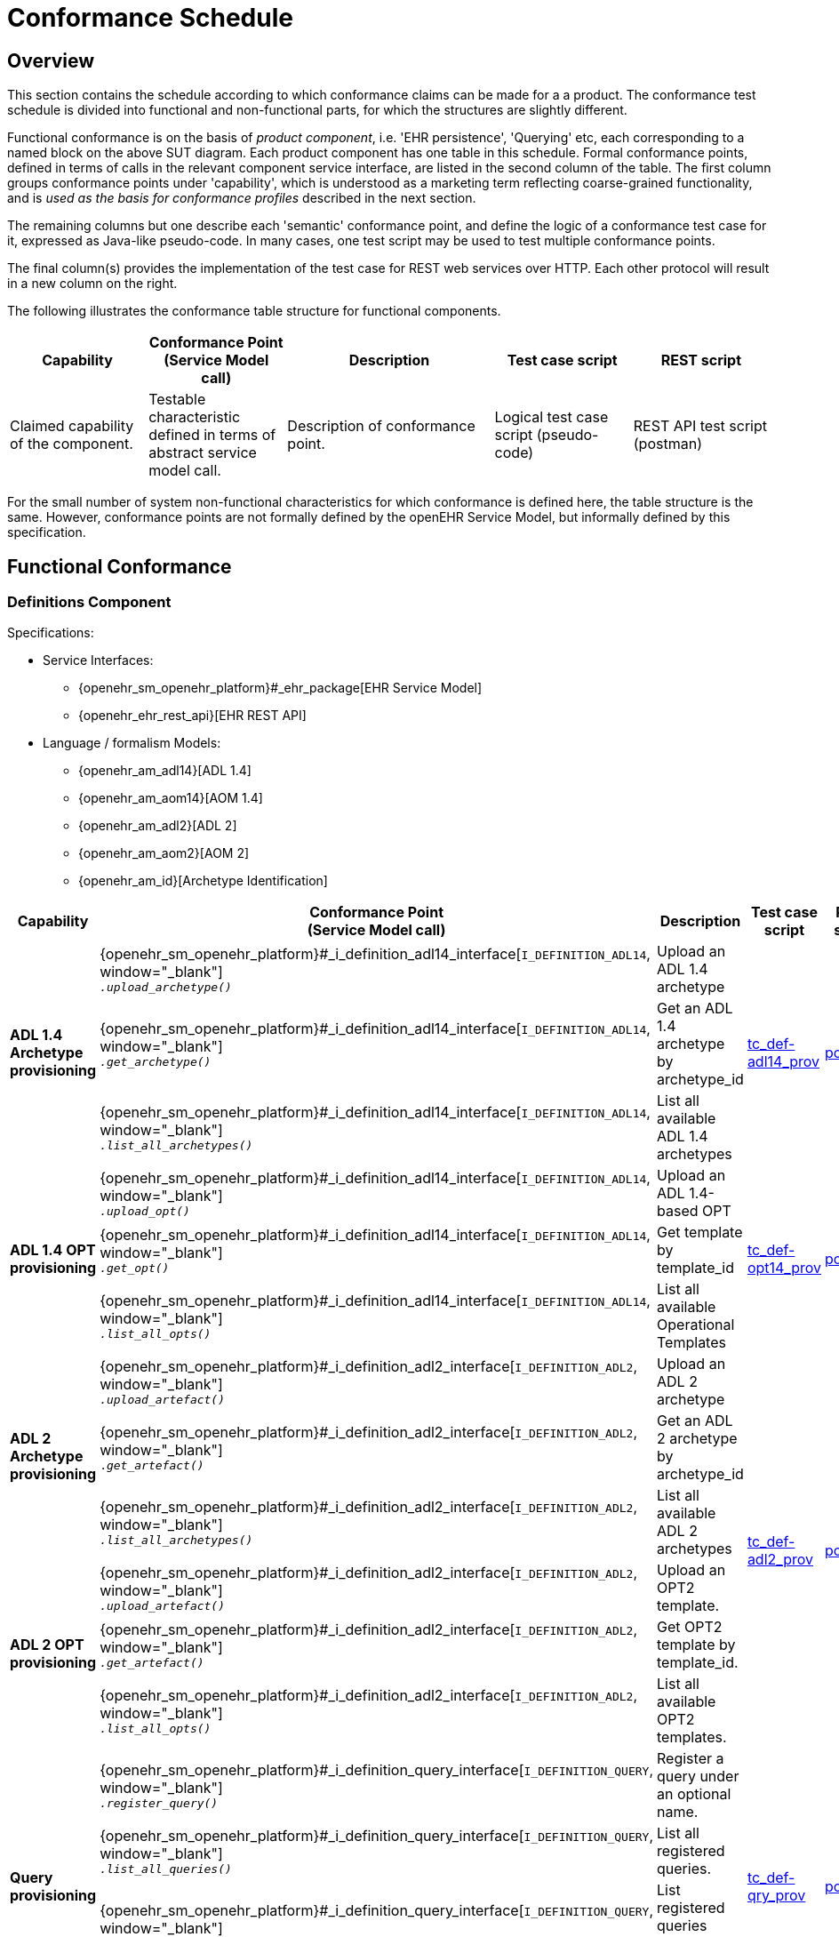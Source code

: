 = Conformance Schedule

== Overview

This section contains the schedule according to which conformance claims can be made for a a product. The conformance test schedule is divided into functional and non-functional parts, for which the structures are slightly different. 

Functional conformance is on the basis of _product component_, i.e. 'EHR persistence', 'Querying' etc, each corresponding to a named block on the above SUT diagram. Each product component has one table in this schedule. Formal conformance points, defined in terms of calls in the relevant component service interface, are listed in the second column of the table. The first column groups conformance points under 'capability', which is understood as a marketing term reflecting coarse-grained functionality, and is _used as the basis for conformance profiles_ described in the next section. 

The remaining columns but one describe each 'semantic' conformance point, and define the logic of a conformance test case for it, expressed as Java-like pseudo-code. In many cases, one test script may be used to test multiple conformance points. 

The final column(s) provides the implementation of the test case for REST web services over HTTP. Each other protocol will result in a new column on the right.

The following illustrates the conformance table structure for functional components.

[cols="2,2,3,2,2", options="header"]
|===
|Capability             |Conformance Point +
                         (Service Model call)   |Description                            |Test case script      |REST script
                
|Claimed capability +
 of the component.      |Testable characteristic +
                         defined in terms of +
                         abstract service model call.|Description of conformance point.  |Logical test case + 
                                                                                         script (pseudo-code)   |REST API test script +
                                                                                                                 (postman)
|===

For the small number of system non-functional characteristics for which conformance is defined here, the table structure is the same. However, conformance points are not formally defined by the openEHR Service Model, but informally defined by this specification.

== Functional Conformance

=== Definitions Component

Specifications:
    
* Service Interfaces:
** {openehr_sm_openehr_platform}#_ehr_package[EHR Service Model]
** {openehr_ehr_rest_api}[EHR REST API]
* Language / formalism Models:
** {openehr_am_adl14}[ADL 1.4]
** {openehr_am_aom14}[AOM 1.4]
** {openehr_am_adl2}[ADL 2]
** {openehr_am_aom2}[AOM 2]
** {openehr_am_id}[Archetype Identification]

:i_definition_adl14_link: {openehr_sm_openehr_platform}#_i_definition_adl14_interface
:i_definition_adl2_link: {openehr_sm_openehr_platform}#_i_definition_adl2_interface
:i_definition_query_link: {openehr_sm_openehr_platform}#_i_definition_query_interface

[cols="1,3,3,1,1", options="header"]
|===
|Capability             |Conformance Point +
                         (Service Model call)   |Description                            |Test case script      |REST script

.3+|*ADL 1.4 Archetype +
    provisioning*       
    
    |{i_definition_adl14_link}[`I_DEFINITION_ADL14`, window="_blank"] +
     `__.upload_archetype()__`
    |Upload an ADL 1.4 archetype
 .3+|link:{scripts_dir}/tc_def-adl14_prov.txt[tc_def-adl14_prov, window="_blank"]
 .3+|link:{scripts_dir}/REST/postman/tc_def-adl14_prov.json[postman, window="_blank"]
 
    |{i_definition_adl14_link}[`I_DEFINITION_ADL14`, window="_blank"] +
     `__.get_archetype()__`
    |Get an ADL 1.4 archetype by archetype_id

    |{i_definition_adl14_link}[`I_DEFINITION_ADL14`, window="_blank"] +
     `__.list_all_archetypes()__`            
    |List all available ADL 1.4 archetypes

.3+|*ADL 1.4 OPT +
    provisioning*       
    
    |{i_definition_adl14_link}[`I_DEFINITION_ADL14`, window="_blank"] +
     `__.upload_opt()__`            
    |Upload an ADL 1.4-based OPT
 .3+|link:{scripts_dir}/tc_def-opt14_prov.txt[tc_def-opt14_prov, window="_blank"]
 .3+|link:{scripts_dir}/REST/postman/tc_def-opt14_prov.json[postman, window="_blank"]

    |{i_definition_adl14_link}[`I_DEFINITION_ADL14`, window="_blank"] +
     `__.get_opt()__`               
    |Get template by template_id

    |{i_definition_adl14_link}[`I_DEFINITION_ADL14`, window="_blank"] +
     `__.list_all_opts()__`
    |List all available Operational Templates


.3+|*ADL 2 Archetype +
    provisioning*       
    
    |{i_definition_adl2_link}[`I_DEFINITION_ADL2`, window="_blank"] +
     `__.upload_artefact()__`
    |Upload an ADL 2 archetype
 .6+|link:{scripts_dir}/tc_def-adl2_prov.txt[tc_def-adl2_prov, window="_blank"]
 .6+|link:{scripts_dir}/REST/postman/tc_def-adl2_prov.json[postman, window="_blank"]
 
    |{i_definition_adl2_link}[`I_DEFINITION_ADL2`, window="_blank"] +
     `.__get_artefact()__`
    |Get an ADL 2 archetype by archetype_id

    |{i_definition_adl2_link}[`I_DEFINITION_ADL2`, window="_blank"] +
     `__.list_all_archetypes()__`
    |List all available ADL 2 archetypes

.3+|*ADL 2 OPT +
    provisioning*       
    
    |{i_definition_adl2_link}[`I_DEFINITION_ADL2`, window="_blank"] +
     `__.upload_artefact()__`
    |Upload an OPT2 template.

    |{i_definition_adl2_link}[`I_DEFINITION_ADL2`, window="_blank"] +
     `__.get_artefact()__`               
    |Get OPT2 template by template_id.

    |{i_definition_adl2_link}[`I_DEFINITION_ADL2`, window="_blank"] +
     `__.list_all_opts()__`
    |List all available OPT2 templates.

.4+|*Query +
    provisioning*       
    
    |{i_definition_query_link}[`I_DEFINITION_QUERY`, window="_blank"] +
     `__.register_query()__`
    |Register a query under an optional name.
 .4+|link:{scripts_dir}/tc_def-qry_prov.txt[tc_def-qry_prov, window="_blank"]
 .4+|link:{scripts_dir}/REST/postman/tc_def-qry_prov.json[postman, window="_blank"]
 
    |{i_definition_query_link}[`I_DEFINITION_QUERY`, window="_blank"] +
     `__.list_all_queries()__`
    |List all registered queries.

    |{i_definition_query_link}[`I_DEFINITION_QUERY`, window="_blank"] +
     `__.list_all_matching_queries()__`
    |List registered queries matching a pattern.

    |{i_definition_query_link}[`I_DEFINITION_QUERY`, window="_blank"] +
     `__.delete_query()__`
    |Delete a query.

|===

=== EHR Persistence Component

Specifications:
    
* Service Interfaces:
** {openehr_sm_openehr_platform}#_ehr_package[EHR Service Model]
** {openehr_ehr_rest_api}[EHR REST API]
* Information Models:
** {openehr_rm_ehr}[EHR IM]
** {openehr_rm_common}[Common IM]
** {openehr_rm_data_structures}[Data Structures IM]
** {openehr_rm_data_types}[Data Types IM]
** {openehr_rm_support}[Support IM]
** {openehr_rm_common}#_change_control_package[Versioning]

:i_ehr_service_link: {openehr_sm_openehr_platform}#_i_ehr_service_interface
:i_ehr_link: {openehr_sm_openehr_platform}#_i_ehr_interface
:i_ehr_status_link: {openehr_sm_openehr_platform}#_i_ehr_status_interface
:i_ehr_directory_link: {openehr_sm_openehr_platform}#_i_ehr_directory_interface
:i_ehr_composition_link: {openehr_sm_openehr_platform}#_i_ehr_composition_interface
:i_ehr_contribution_link: {openehr_sm_openehr_platform}#_i_ehr_contribution_interface

[cols="1,3,3,1,1", options="header"]
|===
|Capability             |Conformance Point +
                         (Service Model call)   |Description                            |Test case script      |REST script

.6+|*EHR Operations*         

    |{i_ehr_service_link}[`I_EHR_SERVICE`, window="_blank"] +
     `__.create_ehr()__`
    |Create a new EHR; EHR id generated by system
    |link:{scripts_dir}/tc_ehr-create.txt[tc_ehr-create, window="_blank"]
    |link:{scripts_dir}/REST/postman/tc_ehr-create.json[postman, window="_blank"]

    |{i_ehr_service_link}[`I_EHR_SERVICE`, window="_blank"] +
     `__.create_ehr_with_id()__`
    |Create new EHR with the specified EHR id
    |link:{scripts_dir}/tc_ehr-create_id.txt[tc_ehr-create_id, window="_blank"]
    |link:{scripts_dir}/REST/postman/tc_ehr-create_id.json[postman, window="_blank"]

    |{i_ehr_service_link}[`I_EHR_SERVICE`, window="_blank"] +
     `__.create_ehr_for_subject()__`
    |Create new EHR with the specified subject id; EHR id generated by system
    |link:{scripts_dir}/tc_ehr-create_sub.txt[tc_ehr-create_sub, window="_blank"]
    |link:{scripts_dir}/REST/postman/tc_ehr-create_sub.json[postman, window="_blank"]

    |{i_ehr_service_link}[`I_EHR_SERVICE`, window="_blank"] +
     `__.create_ehr_for_subject_with_id()__`
    |Create new EHR with the specified EHR id and subject id.
    |link:{scripts_dir}/tc_ehr-create_sub_id.txt[tc_ehr-create_sub_id, window="_blank"]
    |link:{scripts_dir}/REST/postman/tc_ehr-create_sub_id.json[postman, window="_blank"]

    |{i_ehr_service_link}[`I_EHR_SERVICE`, window="_blank"] +
     `__.get_ehr()__`
    |Get EHR with the specified EHR identifier.
    |
    |

    |{i_ehr_service_link}[`I_EHR_SERVICE`, window="_blank"] +
     `__.get_ehrs_for_subject()__`
    |Get EHR(s) for specified subject.
    |link:{scripts_dir}/tc_ehr-get_sub.txt[tc_ehr-get_sub, window="_blank"]
    |link:{scripts_dir}/REST/postman/tc_ehr-get_sub.json[postman, window="_blank"]

.4+|*EHR Status*         

    |{i_ehr_status_link}[`I_EHR_STATUS`, window="_blank"] +
     `__.get_ehr_status()__`
    |Get EHR modifiable and queryable status.
 .4+|link:{scripts_dir}/tc_ehr-status.txt[tc_ehr-status, window="_blank"]
 .4+|link:{scripts_dir}/REST/postman/tc_ehr-status.json[postman, window="_blank"]
    
    |{i_ehr_status_link}[`I_EHR_STATUS`, window="_blank"] +
     `__.clear_ehr_modifiable()__`
    |Set EHR to non-modifiable.

    |{i_ehr_status_link}[`I_EHR_STATUS`, window="_blank"] +
     `__.clear_ehr_queryable()__`
    |Set EHR to non-queryable.

    |{i_ehr_status_link}[`I_EHR_STATUS`, window="_blank"] +
     `__.update_other_details()__`
    |Update other EHR status details.

.5+|*Composition Operations*  

    |{i_ehr_composition_link}[`I_EHR_COMPOSITION`, window="_blank"] +
     `__.create_composition()__`
    |Create a new Composition.
 .5+|link:{scripts_dir}/tc_ehr-comp.txt[tc_ehr-comp, window="_blank"]
 .5+|link:{scripts_dir}/REST/postman/tc_ehr-comp.json[postman, window="_blank"]

    |{i_ehr_composition_link}[`I_EHR_COMPOSITION`, window="_blank"] +
     `__.get_composition()__`
    |Get Composition by id.

    |{i_ehr_composition_link}[`I_EHR_COMPOSITION`, window="_blank"] +
     `__.get_composition_at_time()__`
    |Get Composition at time.

    |{i_ehr_composition_link}[`I_EHR_COMPOSITION`, window="_blank"] +
     `__.update_composition()__`
    |Create a new version of a Composition.

    |{i_ehr_composition_link}[`I_EHR_COMPOSITION`, window="_blank"] +
     `__.delete_composition()__`
    |Logically delete a Composition.
                   
.3+|*Directory Operations*

    |{i_ehr_directory_link}[`I_EHR_DIRECTORY`, window="_blank"] +
     `__.create_directory()__`
    |Create new directory in EHR.
 .3+|link:{scripts_dir}/tc_ehr-dir.txt[tc_ehr-dir, window="_blank"]
 .3+|link:{scripts_dir}/REST/postman/tc_ehr-dir.json[postman, window="_blank"]

    |{i_ehr_directory_link}[`I_EHR_DIRECTORY`, window="_blank"] +
     `__.update_directory()__`
    |Update EHR directory.

    |{i_ehr_directory_link}[`I_EHR_DIRECTORY`, window="_blank"] +
     `__.delete_directory()__`
    |Delete EHR directory.

.5+|*Change sets*

 .3+|{i_ehr_contribution_link}[`I_EHR_CONTRIBUTION`, window="_blank"] +
     `__.commit_contribution()__`
    |Commit Contribution with one Composition.
    |link:{scripts_dir}/tc_ehr-ctrb-smpl.txt[tc_ehr-ctrb_smpl, window="_blank"]
    |link:{scripts_dir}/REST/postman/tc_ehr-ctrb-smpl.json[postman, window="_blank"]

    |Commit Contribution with new Compositions, Directory.
    |link:{scripts_dir}/tc_ehr-ctrb-cplx.txt[tc_ehr-ctrb_cplx, window="_blank"]
    |link:{scripts_dir}/REST/postman/tc_ehr-ctrb-cplx.json[postman, window="_blank"]

    |Commit mixed update Contribution with new, changed, deleted items.
    |link:{scripts_dir}/tc_ehr-ctrb-mix.txt[tc_ehr-ctrb_mix, window="_blank"]
    |link:{scripts_dir}/REST/postman/tc_ehr-ctrb-mix.json[postman, window="_blank"]

    |{i_ehr_contribution_link}[`I_EHR_CONTRIBUTION`, window="_blank"] +
     `__.get_contribution()__`
    |Get Contribution.
    |link:{scripts_dir}/tc_ehr-ctrb-get.txt[tc_ehr-ctrb_get, window="_blank"]
    |link:{scripts_dir}/REST/postman/tc_ehr-ctrb-get.json[postman, window="_blank"]

    |{i_ehr_contribution_link}[`I_EHR_CONTRIBUTION`, window="_blank"] +
     `__.list_contributions()__`
    |List Contributions
    |link:{scripts_dir}/tc_ehr-ctrb-list.txt[tc_ehr-ctrb_list, window="_blank"]
    |link:{scripts_dir}/REST/postman/tc_ehr-ctrb-list.json[postman, window="_blank"]

.9+|*Versioning*

    |{i_ehr_status_link}[`I_EHR_STATUS`, window="_blank"] +
     `__.get_versioned_ehr_status()__`
    |Get Versioned Ehr status
 .9+|link:{scripts_dir}/tc_ehr-vers.txt[tc_ehr-vers, window="_blank"]
 .9+|link:{scripts_dir}/REST/postman/tc_ehr-vers.json[postman, window="_blank"]

    |{i_ehr_status_link}[`I_EHR_STATUS`, window="_blank"] +
     `__.get_ehr_status_at_version()__`
    |Get Ehr status at version

    |{i_ehr_status_link}[`I_EHR_STATUS`, window="_blank"] +
     `__.get_ehr_status_at_time()__`
    |Get Ehr status at time

    |{i_ehr_directory_link}[`I_EHR_DIRECTORY`, window="_blank"] +
     `__.get_versioned_directory()__`
    |Get Versioned Directory

    |{i_ehr_directory_link}[`I_EHR_DIRECTORY`, window="_blank"] +
     `__.get_directory_at_version()__`
    |Get Directory at version

    |{i_ehr_directory_link}[`I_EHR_DIRECTORY`, window="_blank"] +
     `__.get_directory_at_time()__`
    |Get Directory at time

    |{i_ehr_composition_link}[`I_EHR_COMPOSITION`, window="_blank"] +
     `__.get_versioned_composition()__`
    |Get Versioned Composition

    |{i_ehr_composition_link}[`I_EHR_COMPOSITION`, window="_blank"] +
     `__.get_composition_at_version()__`
    |Get Composition at version

    |{i_ehr_composition_link}[`I_EHR_COMPOSITION`, window="_blank"] +
     `__.get_composition_at_time()__`
    |Get Composition version at time

.4+|*Archetype +
    Validation*

    |{i_ehr_composition_link}[`I_EHR_COMPOSITION`, window="_blank"] +
     `__.create_composition()__`
    |Attempt to create new Composition; reject invalid archetype structure.
 .4+|link:{scripts_dir}/tc_ehr-arch_val.txt[tc_ehr-arch_val, window="_blank"]
 .4+|link:{scripts_dir}/REST/postman/tc_ehr-arch_val.json[postman, window="_blank"]

    |{i_ehr_composition_link}[`I_EHR_COMPOSITION`, window="_blank"] +
     `__.create_composition()__`
    |Attempt to create new Composition; reject invalid archetype.
                                                                            
    |{i_ehr_composition_link}[`I_EHR_COMPOSITION`, window="_blank"] +
     `__.update_composition()__`
    |Attempt to update Composition; reject invalid archetype structure.

    |{i_ehr_composition_link}[`I_EHR_COMPOSITION`, window="_blank"] +
     `__.update_composition()__`
    |Attempt to update Composition; reject invalid archetype.

|===

=== Demographic Persistence Component

Specifications:

* Service Interfaces:
** {openehr_sm_openehr_platform}#_demographic_package[Demographic Service Model]
* Information Models:
** {openehr_rm_demographic}[Demographic IM]
** {openehr_rm_common}[Common IM]
** {openehr_rm_data_structures}[Data Structures IM]
** {openehr_rm_data_types}[Data Types IM]
** {openehr_rm_support}[Support IM]
** {openehr_rm_common}#_change_control_package[Versioning])

:i_demographic_service_link: {openehr_sm_openehr_platform}#_i_demographic_service_interface
:i_party_link: {openehr_sm_openehr_platform}#_i_party_interface
:i_party_relationship_link: {openehr_sm_openehr_platform}#_i_party_relationship_interface

[cols="1,3,3,1,1", options="header"]
|===
|Capability             |Conformance Point +
                         (Service Model call)       |Description          |Test case script      |REST script

.6+|*Party +
    Operations*

    |{i_demographic_service_link}[`I_DEMOGRAPHIC_SERVICE`, window="_blank"] +
     `__.create_party()__`
    |Create a new Party; Party id generated by system.
 .6+|link:{scripts_dir}/tc_dem-party.txt[tc_dem-party, window="_blank"]
 .6+|link:{scripts_dir}/REST/postman/tc_dem-party.json[postman, window="_blank"]

    |{i_party_link}[`I_PARTY`, window="_blank"] +
     `__.get_party()__`
    |Retrieve a Party, current version.

    |{i_party_link}[`I_PARTY`, window="_blank"] +
     `__.get_party_at_time()__`
    |Retrieve a Party, current version.

    |{i_party_link}[`I_PARTY`, window="_blank"] +
     `__.get_party_at_version()__`
    |Retrieve a Party, current version.

    |{i_party_link}[`I_PARTY`, window="_blank"] +
     `__.update_party()__`
    |Update a Party.

    |{i_party_link}[`I_PARTY`, window="_blank"] +
     `__.delete_party()__`
    |Delete a Party.

.4+|*Party +
    Relationship +
    Operations*

    |{i_demographic_service_link}[`I_DEMOGRAPHIC_SERVICE`, window="_blank"] +
     `__.create_party_relationship()__`
    |Create a new Party relationship; Relationship id generated by system.
 .4+|link:{scripts_dir}/tc_dem-party_rel.txt[tc_dem-party_rel, window="_blank"]
 .4+|link:{scripts_dir}/REST/postman/tc_dem-party_rel.json[postman, window="_blank"]

    |{i_party_relationship_link}[`I_PARTY_RELATIONSHIP`, window="_blank"] +
     `__.get_party_relationship()__`
    |Retrieve a Party relationship, current version.

    |{i_party_relationship_link}[`I_PARTY_RELATIONSHIP`, window="_blank"] +
     `__.update_party_relationship()__`
    |Update a Party relationship.

    |{i_party_relationship_link}[`I_PARTY_RELATIONSHIP`, window="_blank"] +
     `__.delete_party_relationship()__`
    |Delete a Party relationship.

.4+|*Archetype +
    Validation*

    |{i_demographic_service_link}[`I_DEMOGRAPHIC_SERVICE`, window="_blank"] +
     `__.create_party()__`
    |Attempt to create new Party; reject invalid archetype structure.
 .4+|link:{scripts_dir}/tc_dem-arch_val.txt[tc_dem-arch_val, window="_blank"]
 .4+|link:{scripts_dir}/REST/postman/tc_dem-arch_val.json[postman, window="_blank"]

    |{i_demographic_service_link}[`I_DEMOGRAPHIC_SERVICE`, window="_blank"] +
     `__.create_party()__`
    |Attempt to create new Party; reject invalid archetype.
                                                                            
    |{i_demographic_service_link}[`I_PARTY_SERVICE`, window="_blank"] +
     `__.update_party()__`
    |Attempt to update Party; reject invalid archetype structure.

    |{i_demographic_service_link}[`I_PARTY_SERVICE`, window="_blank"] +
     `__.update_party()__`
    |Attempt to update Party; reject invalid archetype.
                                                                            
|===


=== Querying Component

Specifications:

* Service Interfaces:
** {openehr_sm_openehr_platform}#_query_package[Query Service Model]
** {openehr_query_rest_api}[Query REST API]
* Language Specifications:
** {openehr_query_aql}[AQL specification]

:i_query_service_link: {openehr_sm_openehr_platform}#_i_query_service_interface

[cols="1,3,3,1,1", options="header"]
|===
|Capability             |Conformance Point +
                         (Service Model call)       |Description          |Test case script      |REST script

.2+|*AQL Basic*

    |{i_query_service_link}[`I_QUERY_SERVICE`, window="_blank"] +
     `__.execute_stored_query()__`
    |Execute a simple stored patient query.
    |link:{scripts_dir}/tc_aql-stor_basic.txt[tc_aql-stor_basic, window="_blank"]
    |link:{scripts_dir}/REST/postman/tc_aql-stor_basic.json[postman, window="_blank"]

    |{i_query_service_link}[`I_QUERY_SERVICE`, window="_blank"] +
     `__.execute_ad_hoc_query()__`
    |Execute a simple ad hoc patient query.
    |link:{scripts_dir}/tc_aql-adhoc_basic.txt[tc_aql-adhoc_basic, window="_blank"]
    |link:{scripts_dir}/REST/postman/tc_aql-adhoc_basic.json[postman, window="_blank"]

.2+|*AQL Advanced*

    |{i_query_service_link}[`I_QUERY_SERVICE`, window="_blank"] +
     `__.execute_stored_query()__`
    |Execute a complex stored patient query.
    |link:{scripts_dir}/tc_aql-stor_cplx.txt[tc_aql-stor_cplx, window="_blank"]
    |link:{scripts_dir}/REST/postman/tc_aql-stor_cplx.json[postman, window="_blank"]

    |{i_query_service_link}[`I_QUERY_SERVICE`, window="_blank"] +
     `__.execute_stored_query()__`
    |Execute a complex stored population query.
    |link:{scripts_dir}/tc_aql-pop_cplx.txt[tc_aql-pop_cplx, window="_blank"]
    |link:{scripts_dir}/REST/postman/tc_aql-pop_cplx.json[postman, window="_blank"]

|*AQL & +
 Terminology*

    |{i_query_service_link}[`I_QUERY_SERVICE`, window="_blank"] +
     `__.execute_stored_query()__`
    |Execute a stored query that interfaces with terminology service.
    |link:{scripts_dir}/tc_aql-tc_aql-stor_term.txt[tc_aql-stor_term, window="_blank"]
    |link:{scripts_dir}/REST/postman/tc_aql-tc_aql-stor_term.json[postman, window="_blank"]

|===


=== Admin Product Component

Specifications:

* Service Interfaces:
** {openehr_sm_openehr_platform}#_admin_package[Admin Service Model]

:i_admin_service_link: {openehr_sm_openehr_platform}#_i_admin_service_interface
:i_admin_archive_link: {openehr_sm_openehr_platform}#_i_admin_archive_interface
:i_admin_dump_load_link: {openehr_sm_openehr_platform}#_i_admin_dump_load_interface

[cols="1,3,3,1,1", options="header"]
|===
|Capability             |Conformance Point +
                         (Service Model call)       |Description          |Test case script      |REST script

.4+|*Activity Report*

    |{i_admin_service_link}[`I_ADMIN_SERVICE`, window="_blank"] +
     `__.list_contributions()__`
    |List Contributions in a time interval.
 .4+|link:{scripts_dir}/tc_adm-actv_rpt.txt[tc_adm-actv_rpt, window="_blank"]
 .4+|link:{scripts_dir}/REST/postman/tc_adm-actv_rpt.json[postman, window="_blank"]

    |{i_admin_service_link}[`I_ADMIN_SERVICE`, window="_blank"] +
     `__.contribution_count()__`
    |Get number of Contributions in a time interval.

    |{i_admin_service_link}[`I_ADMIN_SERVICE`, window="_blank"] +
     `__.versioned_composition_count()__`
    |List Versioned Compositions in a time interval.

    |{i_admin_service_link}[`I_ADMIN_SERVICE`, window="_blank"] +
     `__.composition_version_count()__`
    |Get number of Composition versions in a time interval.

.2+|*Physical Deletion*

    |{i_admin_service_link}[`I_ADMIN_SERVICE`, window="_blank"] +
     `__.physical_ehr_delete()__`
    |Physically delete an EHR.
    |link:{scripts_dir}/tc_adm-ehr_del.txt[tc_adm-ehr_del, window="_blank"]
    |link:{scripts_dir}/REST/postman/tc_adm-ehr_del.json[postman, window="_blank"]

    |{i_admin_service_link}[`I_ADMIN_SERVICE`, window="_blank"] +
     `__.physical_party_delete()__`
    |Physically delete a Party.
    |link:{scripts_dir}/tc_adm-party_del.txt[tc_adm-party_del, window="_blank"]
    |link:{scripts_dir}/REST/postman/tc_adm-party_del.json[postman, window="_blank"]

.2+|*EHR Dump/Load*

    |{i_admin_dump_load_link}[`I_ADMIN_DUMP_LOAD`, window="_blank"] +
     `__.export_ehrs()__`
    |Export all EHRs from EHR service.
 .2+|link:{scripts_dir}/tc_adm-dump_load.txt[tc_adm-dump_load, window="_blank"]
 .2+|link:{scripts_dir}/REST/postman/tc_adm-dump_load.json[postman, window="_blank"]

    |{i_admin_dump_load_link}[`I_ADMIN_DUMP_LOAD`, window="_blank"] +
     `__.load_ehrs()__`
    |Populate the EHR service from a file archive.

|*EHR Archive*

    |{i_admin_archive_link}[`I_ADMIN_ARCHIVE`, window="_blank"] +
     `__.archive_ehrs()__`
    |Archive selected EHRs from EHR service.
    |link:{scripts_dir}/tc_adm-arcv_ehrs.txt[tc_adm-arcv_ehrs, window="_blank"]
    |link:{scripts_dir}/REST/postman/tc_adm-arcv_ehrs.json[postman, window="_blank"]

|*Demographic Archive*

    |{i_admin_archive_link}[`I_ADMIN_ARCHIVE`, window="_blank"] +
     `__.archive_parties()__`
    |Archive selected Parties and relationships from Demographic service.
    |link:{scripts_dir}/tc_adm-arcv_party.txt[tc_adm-arcv_party, window="_blank"]
    |link:{scripts_dir}/REST/postman/tc_adm-arcv_party.json[postman, window="_blank"]

|===


=== Messaging Component

Specifications:

* Service Interfaces:
** {openehr_sm_openehr_platform}#_message_package[Message Service Model]
* Information Models:
** {openehr_rm_ehr_extract}[EHR Extract IM]
** {openehr_rm_ehr}[EHR IM]
** {openehr_rm_demographic}[Demographic IM]
** {openehr_rm_common}[Common IM]
** {openehr_rm_data_structures}[Data Structures IM]
** {openehr_rm_data_types}[Data Types IM]
** {openehr_rm_support}[Support IM]

:i_message_service_link: {openehr_sm_openehr_platform}#_i_message_service_interface
:i_ehr_extract_link: {openehr_sm_openehr_platform}#_i_ehr_extract_interface
:i_tdd_link: {openehr_sm_openehr_platform}#_i_tdd_interface

[cols="1,3,3,1,1", options="header"]
|===
|Capability             |Conformance Point +
                         (Service Model call)       |Description          |Test case script      |REST script

.4+|*EHR Extract*

    |{i_ehr_extract_link}[`I_EHR_EXTRACT`, window="_blank"] +
     `__.export_ehr()__`
    |Export whole EHR for one subject.
    |link:{scripts_dir}/tc_msg-extr_ehr.txt[tc_msg-extr_ehr, window="_blank"]
    |link:{scripts_dir}/REST/postman/tc_msg-extr_ehr.json[postman, window="_blank"]

    |{i_ehr_extract_link}[`I_EHR_EXTRACT`, window="_blank"] +
     `__.export_ehr_extract()__`
    |Export an extract for an EHR.
    |link:{scripts_dir}/tc_msg-extr_extr.txt[tc_msg-extr_extr, window="_blank"]
    |link:{scripts_dir}/REST/postman/tc_msg-extr_extr.json[postman, window="_blank"]

    |{i_ehr_extract_link}[`I_EHR_EXTRACT`, window="_blank"] +
     `__.export_ehrs()__`
    |Export multiple whole EHRs in Extract form.
    |link:{scripts_dir}/tc_msg-extr_ehrs.txt[tc_msg-extr_ehrs, window="_blank"]
    |link:{scripts_dir}/REST/postman/tc_msg-extr_ehrs.json[postman, window="_blank"]

    |{i_ehr_extract_link}[`I_EHR_EXTRACT`, window="_blank"] +
     `__.export_ehr_extracts()__`
    |Export extracts of multiple EHRs.
    |link:{scripts_dir}/tc_msg-extr_extrs.txt[tc_msg-extr_extrs, window="_blank"]
    |link:{scripts_dir}/REST/postman/tc_msg-extr_extrs.json[postman, window="_blank"]

.2+|*TDD*

    |{i_tdd_link}[`I_TDD`, window="_blank"] +
     `__.import_tdd()__`
    |Import a TDD for one EHR.
    |link:{scripts_dir}/tc_msg-tdd_ehr.txt[tc_msg-tdd_ehr, window="_blank"]
    |link:{scripts_dir}/REST/postman/tc_msg-tdd_ehr.json[postman, window="_blank"]

    |{i_tdd_link}[`I_TDD`, window="_blank"] +
     `__.import_tdds()__`
    |Import a TDDs for multiple EHRs.
    |link:{scripts_dir}/tc_msg-tdd_ehrs.txt[tc_msg-tdd_ehrs, window="_blank"]
    |link:{scripts_dir}/REST/postman/tc_msg-tdd_ehrs.json[postman, window="_blank"]
                 
|===


=== REST API Component

Specifications:

* Service Interfaces:
** {openehr_sm_openehr_platform}[Service Model]
** {openehr_rest_apis}[REST APIs]

[cols="1,2,3,1,1", options="header"]
|===
|Product +
 Component      |Capability        |Description                             |Test case Script   |REST Script
                
|*DEFINITION API*
|{i_definition_adl14_link}[`I_DEFINITION_ADL14`, window="_blank"] +
 {i_definition_adl2_link}[`I_DEFINITION_ADL2`, window="_blank"] +
 {i_definition_query_link}[`I_DEFINITION_QUERY`, window="_blank"]
|Exercise all functions & arguments      
|link:{scripts_dir}/tc_api-def.txt[tc_api-def, window="_blank"]
|link:{scripts_dir}/REST/postman/tc_api-def.json[postman, window="_blank"]

|*EHR API*
|{i_ehr_service_link}[`I_EHR_SERVICE`, window="_blank"]
|Exercise all functions & arguments
|link:{scripts_dir}/tc_api-ehr.txt[tc_api-ehr, window="_blank"]
|link:{scripts_dir}/REST/postman/tc_api-ehr.json[postman, window="_blank"]

|*DEMOGRAPHIC API*
|{i_demographic_service_link}[`I_DEMOGRAPHIC_SERVICE`, window="_blank"]
|Exercise all functions & arguments
|link:{scripts_dir}/tc_api-dem.txt[tc_api-dem, window="_blank"]
|link:{scripts_dir}/REST/postman/tc_api-dem.json[postman, window="_blank"]

|*QUERY API*
|{i_query_service_link}[`I_QUERY_SERVICE`, window="_blank"]
|Exercise all functions & arguments
|link:{scripts_dir}/tc_api-qry.txt[tc_api-qry, window="_blank"]
|link:{scripts_dir}/REST/postman/tc_api-qry.json[postman, window="_blank"]

|*ADMIN API*
|{i_admin_service_link}[`I_ADMIN_SERVICE`, window="_blank"] +
 {i_admin_dump_load_link}[`I_ADMIN_DUMP_LOAD`, window="_blank"] +
 {i_admin_archive_link}[`I_ADMIN_ARCHIVE`, window="_blank"]
|Exercise all functions & arguments
|link:{scripts_dir}/tc_api-adm.txt[tc_api-adm, window="_blank"]
|link:{scripts_dir}/REST/postman/tc_api-adm.json[postman, window="_blank"]

|*MESSAGE API*
|{i_ehr_extract_link}[`I_EHR_EXTRACT`, window="_blank"] +
 {i_tdd_link}[`I_TDD`, window="_blank"]
|Exercise all functions & arguments
|link:{scripts_dir}/tc_api-msg.txt[tc_api-msg, window="_blank"]
|link:{scripts_dir}/REST/postman/tc_api-msg.json[postman, window="_blank"]

|===

== Non-Functional Conformance

=== Security and Privacy

Specifications:
    
* Service Interfaces:
** {openehr_sm_openehr_platform}#_ehr_package[EHR Service Model]
** {openehr_ehr_rest_api}[EHR REST API]
** {openehr_demographic_rest_api}[DEMOGRAPHIC REST API]
* Information Models:
** {openehr_rm_common}#_digital_signature[Digital Signature]
** {openehr_overview}#_overview_4[EHR/Demographic separation]

[cols="1,3,3,1,1", options="header"]
|===
|Capability             |Conformance Point      |Description          |Test case script      |REST script

|*Signing*

    |{i_ehr_composition_link}[`I_EHR_COMPOSITION`, window="_blank"] +
     `__.create_composition()__`
    |Create a new signed Composition.
    |link:{scripts_dir}/tc_secpriv-sign.txt[tc_secpriv-sign, window="_blank"]
    |link:{scripts_dir}/REST/postman/tc_secpriv-sign.json[postman, window="_blank"]

|*Anonymous EHRs*

    |{i_ehr_composition_link}[`I_EHR_COMPOSITION`, window="_blank"] +
     `__.create_composition()__` +
     {i_demographic_service_link}[`I_DEMOGRAPHIC_SERVICE`, window="_blank"] +
     `__.create_party()__`
    |Create a new EHR, Demographic Party, and external link.
    |link:{scripts_dir}/tc_secpriv-anon_ehr.txt[tc_secpriv-anon_ehr, window="_blank"]
    |link:{scripts_dir}/REST/postman/tc_secpriv-anon_ehr.json[postman, window="_blank"]

|===

